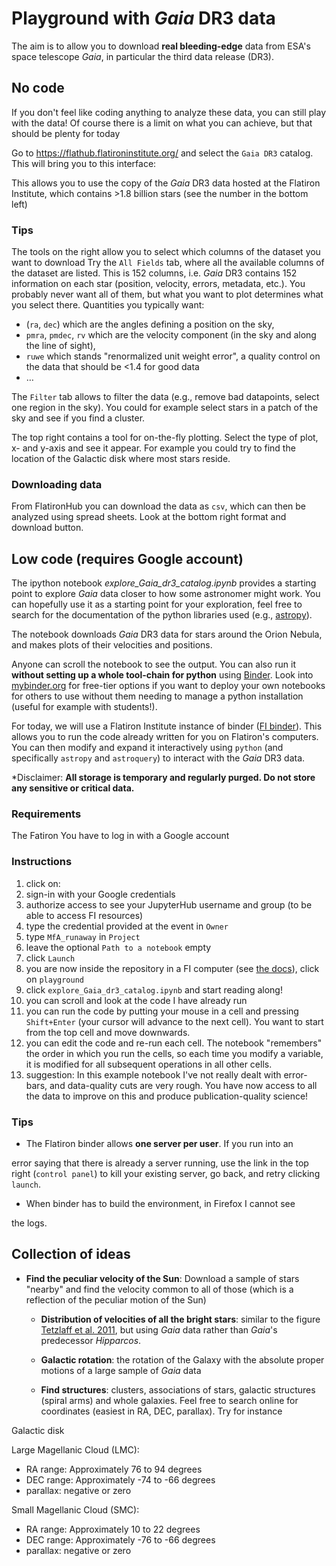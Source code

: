 #+author: [[mrenzo@flatironinstitute.org][Mathieu Renzo]]

* Playground with /Gaia/ DR3 data

The aim is to allow you to download *real bleeding-edge*  data from ESA's
space telescope /Gaia/, in particular the third data release (DR3).

** No code

 If you don't feel like coding anything to analyze these data, you can
 still play with the data! Of course there is a limit on what you can
 achieve, but that should be plenty for today

 Go to https://flathub.flatironinstitute.org/ and select the =Gaia DR3=
 catalog. This will bring you to this interface:

#+DOWNLOADED: screenshot @ 2023-05-25 15:22:05
[[file:.org_notes_figures/Playground_with_/Gaia/_DR3_data/2023-05-25_15-22-05_screenshot.png]]

 This allows you to use the copy of the /Gaia/ DR3 data hosted at the
 Flatiron Institute, which contains >1.8 billion stars (see the number
 in the bottom left)

*** Tips

  The tools on the right allow you to select which columns of the
  dataset you want to download Try the =All Fields= tab, where all the
  available columns of the dataset are listed. This is 152 columns,
  i.e. /Gaia/ DR3 contains 152 information on each star (position,
  velocity, errors, metadata, etc.). You probably never want all of
  them, but what you want to plot determines what you select there.
  Quantities you typically want:
  - (=ra=, =dec=) which are the angles defining a position on the sky,
  - =pmra=, =pmdec=, =rv= which are the  velocity component (in the sky and along the line of sight),
  - =ruwe= which stands "renormalized unit weight error", a quality
    control on the data that should be <1.4 for good data
  - ...



  The =Filter= tab allows to filter the data (e.g., remove bad
  datapoints, select one region in the sky). You could for example
  select stars in a patch of the sky and see if you find a cluster.

  The top right contains a tool for on-the-fly plotting. Select the
  type of plot, x- and y-axis and see it appear. For example you could
  try to find the location of the Galactic disk where most stars
  reside.

*** Downloading data

  From FlatironHub you can download the data as =csv=, which can then be
  analyzed using spread sheets. Look at the bottom right format and
  download button.


** Low code (requires Google account)

  The ipython notebook [[explore_Gaia_dr3_catalog.ipynb]] provides a
  starting point to explore /Gaia/ data closer to how some astronomer
  might work. You can hopefully use it as a starting point for your
  exploration, feel free to search for the documentation of the python
  libraries used (e.g., [[https://www.astropy.org/][astropy]]).

  The notebook downloads /Gaia/ DR3 data for stars around the Orion
  Nebula, and makes plots of their velocities and positions.

  Anyone can scroll the notebook to see the output. You can also run
  it *without setting up a whole tool-chain for python* using [[https://mybinder.readthedocs.io/en/latest/index.html][Binder]].
  Look into [[https://mybinder.org/][mybinder.org]] for free-tier options if you want to deploy
  your own notebooks for others to use without them needing to manage
  a python installation (useful for example with students!).

  For today, we will use a Flatiron Institute instance of binder ([[https://wiki.flatironinstitute.org/SCC/BinderHub][FI
  binder]]). This allows you to run the code already written for you on
  Flatiron's computers. You can then modify and expand it
  interactively using =python= (and specifically =astropy= and =astroquery=)
  to interact with the /Gaia/ DR3 data.

  *Disclaimer: *All storage is temporary and regularly purged.
  Do not store any sensitive or critical data.*

*** Requirements

  The Fatiron You have to log in with a Google account


*** Instructions
  1. click on: [[https://binder.flatironinstitute.org][https://mybinder.org/badge_logo.svg]]
  2. sign-in with your Google credentials
  3. authorize access to see your JupyterHub username and group (to be
     able to access FI resources)
  4. type the credential provided at the event in =Owner=
  5. type =MfA_runaway= in =Project=
  6. leave the optional =Path to a notebook= empty
  7. click =Launch=
  8. you are now inside the repository in a FI computer (see [[https://wiki.flatironinstitute.org/SCC/BinderHub][the
     docs]]), click on =playground=
  9. click =explore_Gaia_dr3_catalog.ipynb= and start reading along!
  10. you can scroll and look at the code I have already run
  11. you can run the code by putting your mouse in a cell and pressing
      =Shift+Enter= (your cursor will advance to the next cell). You
      want to start from the top cell and move downwards.
  12. you can edit the code and re-run each cell. The notebook
      "remembers" the order in which you run the cells, so each time
      you modify a variable, it is modified for all subsequent
      operations in all other cells.
  13. suggestion: In this example notebook I've not really dealt with
      error-bars, and data-quality cuts are very rough. You have now
      access to all the data to improve on this and produce
      publication-quality science!

*** Tips

  - The Flatiron binder allows *one server per user*. If you run into an
  error saying that there is already a server running, use the link in
  the top right (=control panel=) to kill your existing server, go back,
  and retry clicking =launch=.
  - When binder has to build the environment, in Firefox I cannot see
  the logs.


** Collection of ideas

 - *Find the peculiar velocity of the Sun*: Download a sample of stars
   "nearby" and find the velocity common to all of those (which is a
   reflection of the peculiar motion of the Sun)

  - *Distribution of velocities of all the bright stars*: similar to the
    figure [[https://ui.adsabs.harvard.edu/abs/2011MNRAS.410..190T/abstract][Tetzlaff et al. 2011]], but using /Gaia/ data rather than
    /Gaia/'s predecessor /Hipparcos/.

  - *Galactic rotation*: the rotation of the Galaxy with the absolute proper
    motions of a large sample of /Gaia/ data

  - *Find structures*: clusters, associations of stars, galactic
    structures (spiral arms) and whole galaxies. Feel free to search
    online for coordinates (easiest in RA, DEC, parallax). Try for instance

**** Galactic disk
**** Large Magellanic Cloud (LMC):
    - RA range: Approximately 76 to 94 degrees
    - DEC range: Approximately -74 to -66 degrees
    - parallax: negative or zero
**** Small Magellanic Cloud (SMC):
    - RA range: Approximately 10 to 22 degrees
    - DEC range: Approximately -76 to -66 degrees
    - parallax: negative or zero
